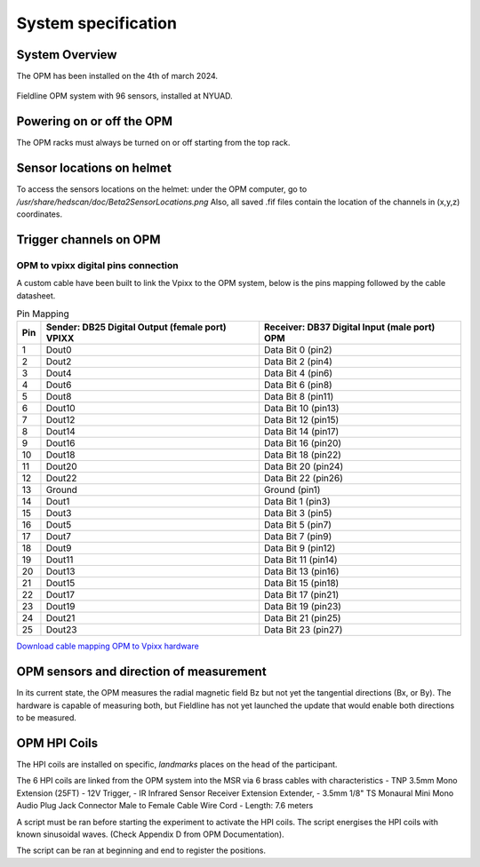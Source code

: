 --------------------
System specification
--------------------


System Overview
^^^^^^^^^^^^^^^


The OPM has been installed on the 4th of march 2024.

.. figure:: figures/opm_system.jpg
   :alt: Fieldline OPM system
   :width: 80%
   :align: center

   Fieldline OPM system with 96 sensors, installed at NYUAD.



Powering on or off the OPM
^^^^^^^^^^^^^^^^^^^^^^^^^^

The OPM racks must always be turned on or off starting from the top rack.


Sensor locations on helmet
^^^^^^^^^^^^^^^^^^^^^^^^^^


To access the sensors locations on the helmet: under the OPM computer, go to `/usr/share/hedscan/doc/Beta2SensorLocations.png`
Also, all saved .fif files contain the location of the channels in (x,y,z) coordinates.



Trigger channels on OPM
^^^^^^^^^^^^^^^^^^^^^^^



OPM to vpixx digital pins connection
""""""""""""""""""""""""""""""""""""

A custom cable have been built to link the Vpixx to the OPM system, below is the pins mapping followed by the
cable datasheet.

.. list-table:: Pin Mapping
   :header-rows: 1

   * - Pin
     - Sender: DB25 Digital Output (female port) VPIXX
     - Receiver: DB37 Digital Input (male port) OPM
   * - 1
     - Dout0
     - Data Bit 0 (pin2)
   * - 2
     - Dout2
     - Data Bit 2 (pin4)
   * - 3
     - Dout4
     - Data Bit 4 (pin6)
   * - 4
     - Dout6
     - Data Bit 6 (pin8)
   * - 5
     - Dout8
     - Data Bit 8 (pin11)
   * - 6
     - Dout10
     - Data Bit 10 (pin13)
   * - 7
     - Dout12
     - Data Bit 12 (pin15)
   * - 8
     - Dout14
     - Data Bit 14 (pin17)
   * - 9
     - Dout16
     - Data Bit 16 (pin20)
   * - 10
     - Dout18
     - Data Bit 18 (pin22)
   * - 11
     - Dout20
     - Data Bit 20 (pin24)
   * - 12
     - Dout22
     - Data Bit 22 (pin26)
   * - 13
     - Ground
     - Ground (pin1)
   * - 14
     - Dout1
     - Data Bit 1 (pin3)
   * - 15
     - Dout3
     - Data Bit 3 (pin5)
   * - 16
     - Dout5
     - Data Bit 5 (pin7)
   * - 17
     - Dout7
     - Data Bit 7 (pin9)
   * - 18
     - Dout9
     - Data Bit 9 (pin12)
   * - 19
     - Dout11
     - Data Bit 11 (pin14)
   * - 20
     - Dout13
     - Data Bit 13 (pin16)
   * - 21
     - Dout15
     - Data Bit 15 (pin18)
   * - 22
     - Dout17
     - Data Bit 17 (pin21)
   * - 23
     - Dout19
     - Data Bit 19 (pin23)
   * - 24
     - Dout21
     - Data Bit 21 (pin25)
   * - 25
     - Dout23
     - Data Bit 23 (pin27)




`Download cable mapping OPM to Vpixx hardware <https://drive.google.com/file/d/1DWAi8QLEHGMBLbLEZJw1SMwIFelStOFb/view?usp=sharing>`_



OPM sensors and direction of measurement
^^^^^^^^^^^^^^^^^^^^^^^^^^^^^^^^^^^^^^^^

In its current state, the OPM measures the radial magnetic field Bz but not yet the tangential directions (Bx, or By).
The hardware is capable of measuring both, but Fieldline has not yet launched the update that would enable both directions to be measured.



OPM HPI Coils
^^^^^^^^^^^^^

The HPI coils are installed on specific, `landmarks` places on the head of the participant.


The 6 HPI coils are linked from the OPM system into the MSR via 6 brass cables with characteristics
- TNP 3.5mm Mono Extension (25FT) - 12V Trigger,
- IR Infrared Sensor Receiver Extension Extender,
- 3.5mm 1/8" TS Monaural Mini Mono Audio Plug Jack Connector Male to Female Cable Wire Cord
- Length: 7.6 meters

A script must be ran before starting the experiment to activate the HPI coils.
The script energises the HPI coils with known sinusoidal waves. (Check Appendix D from OPM Documentation).

The script can be ran at beginning and end to register the positions.